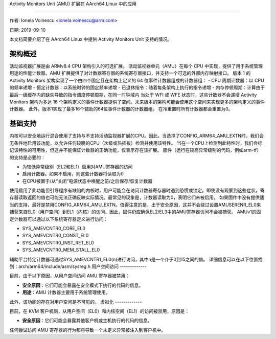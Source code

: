 Activity Monitors Unit (AMU) 扩展在 AArch64 Linux 中的应用

=======================================================

作者: Ionela Voinescu <ionela.voinescu@arm.com>

日期: 2019-09-10

本文档简要介绍了在 AArch64 Linux 中提供 Activity Monitors Unit 支持的情况。

架构概述
---------------------

活动监视器扩展是由 ARMv8.4 CPU 架构引入的可选扩展。
活动监视器单元（AMU）在每个 CPU 中实现，提供了用于系统管理用途的性能计数器。AMU 扩展提供了对计数器寄存器的系统寄存器接口，并支持一个可选的外部内存映射接口。
版本 1 的 Activity Monitors 架构实现了一个由四个固定且在架构上定义的 64 位事件计数器组成的计数器组：
- CPU 周期计数器：以 CPU 的频率递增
- 恒定计数器：以系统时钟的固定频率递增
- 已退休指令：随着每条架构上执行的指令递增
- 内存停顿周期：计算由于最后一级缓存内的缺失导致的指令调度停顿周期，在同一时钟域内
当处于 WFI 或 WFE 状态时，这些计数器不会递增
Activity Monitors 架构为多达 16 个架构定义的事件计数器提供了空间。未来版本的架构可能会使用这个空间来实现更多的架构定义的事件计数器。
此外，版本1实现了最多16个辅助的64位事件计数器的计数器组。
在冷重置时所有计数器都会重置为0。

基础支持
----------

内核可以安全地运行混合使用了支持与不支持活动监视器扩展的CPU。因此，当选择了CONFIG_ARM64_AMU_EXTN时，我们会无条件地启用该功能，以允许任何较晚的CPU（次级或热插拔）检测并使用该特性。
当在一个CPU上检测到此特性时，我们会标记该特性的可用性，但这并不能保证计数器的正确功能，仅表示存在该扩展。
固件（运行在较高异常级别的代码，例如arm-tf）的支持是必要的：

- 为较低异常级别（EL2和EL1）启用对AMU寄存器的访问
- 启用计数器。如果不启用，则这些计数器将读取为0
- 在CPU被置于/从“关闭”电源状态中唤醒之前/之后保存/恢复计数器
使用启用了此功能但引导程序有缺陷的内核时，用户可能会在访问计数器寄存器时遇到恐慌或锁定。即使没有观察到这些症状，寄存器读取返回的值也可能无法正确反映实际情况。最常见的现象是，计数器读取为0，表明它们未被启用。
如果固件中没有提供适当的支持，最好是禁用CONFIG_ARM64_AMU_EXTN。值得注意的是，出于安全原因，这并不会绕过设置AMUSERENR_EL0来捕获来自EL0（用户空间）到EL1（内核）的访问。因此，固件仍应确保EL2/EL3中的AMU寄存器访问不会被捕获。
AMUv1的固定计数器可以通过以下系统寄存器定义进行访问：

- SYS_AMEVCNTR0_CORE_EL0
- SYS_AMEVCNTR0_CONST_EL0
- SYS_AMEVCNTR0_INST_RET_EL0
- SYS_AMEVCNTR0_MEM_STALL_EL0

辅助平台特定计数器可通过SYS_AMEVCNTR1_EL0(n)进行访问，其中n是一个介于0到15之间的值。
详细信息可以在以下位置找到：arch/arm64/include/asm/sysreg.h
用户空间访问
-------------

目前，由于以下原因，从用户空间访问 AMU 寄存器被禁用：

- **安全原因**：它们可能会暴露在安全模式下执行的代码的信息。
- **用途**：AMU 计数器主要用于系统管理使用。

此外，该功能的存在对用户空间是不可见的。
虚拟化
-------------

目前，在 KVM 客户机侧，从用户空间（EL0）和内核空间（EL1）的访问被禁用，原因是：

- **安全原因**：它们可能会暴露其他客户机或主机执行的代码的信息。

任何尝试访问 AMU 寄存器的行为都将导致一个未定义异常被注入到客户机中。
